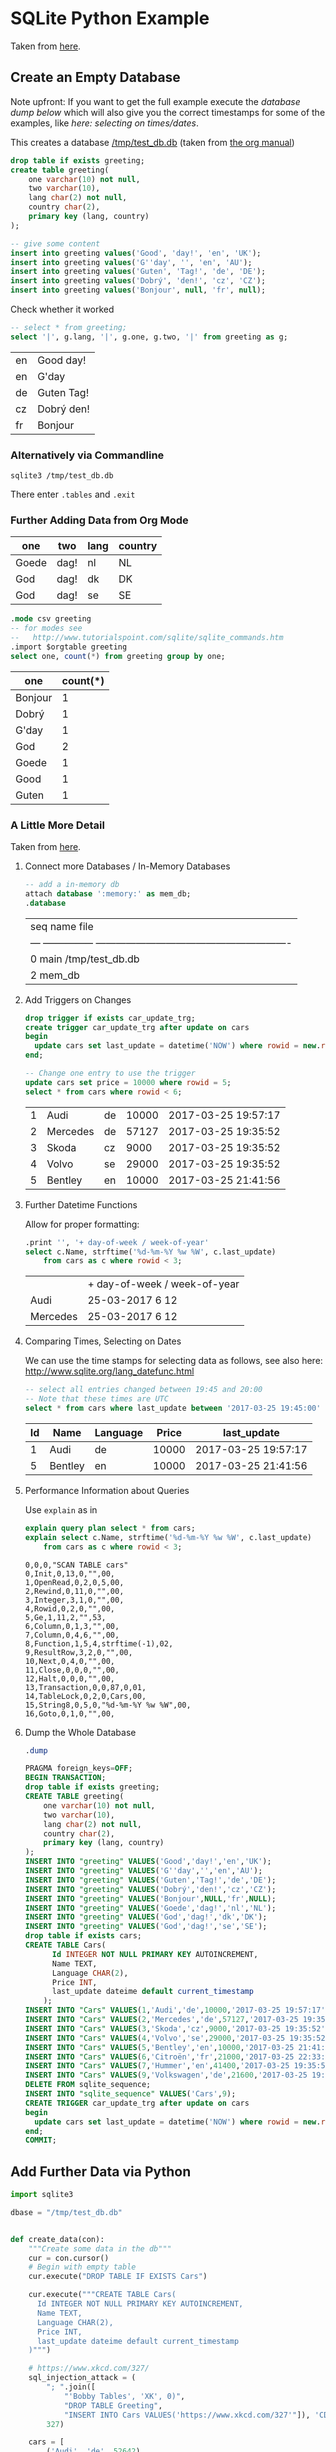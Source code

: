 # -*- ispell-dictionary: "english" -*-
#+AUTHOR: Martin Richter
#+EMAIL: martin.richter@unice.fr

#+LATEX_CLASS: article
#+LATEX_CLASS_OPTIONS: [a4paper]
#+LATEX_HEADER: \usepackage[a4paper, margin=1cm]{geometry}

#+STARTUP: fninline overview showall inlineimages

#+OPTIONS: <:nil d:nil timestamp:t
#+OPTIONS: ^:nil tags:nil
#+OPTIONS: toc:nil num:nil

* SQLite Python Example

  Taken from [[http://zetcode.com/db/sqlitepythontutorial/][here]].

** Create an Empty Database

   Note upfront: If you want to get the full example execute the
   [[*Dump the Whole Database][database dump below]] which will also give you the correct timestamps
   for some of the examples, like [[*Comparing Times, Selecting on Dates][here: selecting on times/dates]].

   This creates a database [[/tmp/test_db.db]]
   (taken from [[http://orgmode.org/worg/org-contrib/babel/languages/ob-doc-sqlite.html][the org manual]])

   #+name: sqlite-populate-test
   #+header: :results silent
   #+header: :dir /tmp/
   #+header: :db test_db.db
   #+begin_src sqlite
     drop table if exists greeting;
     create table greeting(
         one varchar(10) not null,
         two varchar(10),
         lang char(2) not null,
         country char(2),
         primary key (lang, country)
     );

     -- give some content
     insert into greeting values('Good', 'day!', 'en', 'UK');
     insert into greeting values('G''day', '', 'en', 'AU');
     insert into greeting values('Guten', 'Tag!', 'de', 'DE');
     insert into greeting values('Dobrý', 'den!', 'cz', 'CZ');
     insert into greeting values('Bonjour', null, 'fr', null);
   #+end_src

   Check whether it worked
   #+name: sqlite-hello
   #+header: :exports code
   #+header: :dir /tmp/
   #+header: :db test_db.db
   #+begin_src sqlite :list :separator \ :results raw
     -- select * from greeting;
     select '|', g.lang, '|', g.one, g.two, '|' from greeting as g;
   #+end_src

   #+RESULTS: sqlite-hello

   # Note: we separate the result by a newline in order to export what
   # is written here instead of executing the code block every time we
   # export the org file
   | en | Good day!  |
   | en | G'day      |
   | de | Guten Tag! |
   | cz | Dobrý den! |
   | fr | Bonjour    |

*** Alternatively via Commandline
    #+BEGIN_SRC shell-script
      sqlite3 /tmp/test_db.db
    #+END_SRC

    There enter ~.tables~ and ~.exit~

*** Further Adding Data from Org Mode

    #+NAME: further_greetings
    | one   | two  | lang | country |
    |-------+------+------+---------|
    | Goede | dag! | nl   | NL      |
    | God   | dag! | dk   | DK      |
    | God   | dag! | se   | SE      |

    #+begin_src sqlite :db /tmp/test_db.db :var orgtable=further_greetings :colnames yes
      .mode csv greeting
      -- for modes see
      --   http://www.tutorialspoint.com/sqlite/sqlite_commands.htm
      .import $orgtable greeting
      select one, count(*) from greeting group by one;
    #+end_src

    #+RESULTS:

    | one     | count(*) |
    |---------+----------|
    | Bonjour |        1 |
    | Dobrý   |        1 |
    | G'day   |        1 |
    | God     |        2 |
    | Goede   |        1 |
    | Good    |        1 |
    | Guten   |        1 |

*** A Little More Detail

    Taken from [[http://www.thegeekstuff.com/2012/09/sqlite-command-examples/][here]].

**** Connect more Databases / In-Memory Databases

     #+BEGIN_SRC sqlite :db /tmp/test_db.db
       -- add a in-memory db
       attach database ':memory:' as mem_db;
       .database
     #+END_SRC

     #+RESULTS:

     | seq  name             file                                                       |
     | ---  ---------------  ---------------------------------------------------------- |
     | 0    main             /tmp/test_db.db                                            |
     | 2    mem_db                                                                      |

**** Add Triggers on Changes

     #+BEGIN_SRC sqlite :db /tmp/test_db.db
       drop trigger if exists car_update_trg;
       create trigger car_update_trg after update on cars
       begin
         update cars set last_update = datetime('NOW') where rowid = new.rowid;
       end;

       -- Change one entry to use the trigger
       update cars set price = 10000 where rowid = 5;
       select * from cars where rowid < 6;
     #+END_SRC

     #+RESULTS:

     | 1 | Audi     | de | 10000 | 2017-03-25 19:57:17 |
     | 2 | Mercedes | de | 57127 | 2017-03-25 19:35:52 |
     | 3 | Skoda    | cz |  9000 | 2017-03-25 19:35:52 |
     | 4 | Volvo    | se | 29000 | 2017-03-25 19:35:52 |
     | 5 | Bentley  | en | 10000 | 2017-03-25 21:41:56 |

**** Further Datetime Functions

     Allow for proper formatting:

     #+BEGIN_SRC sqlite :db /tmp/test_db.db
       .print '', '+ day-of-week / week-of-year'
       select c.Name, strftime('%d-%m-%Y %w %W', c.last_update)
           from cars as c where rowid < 3;
     #+END_SRC

     #+RESULTS:

     |          | + day-of-week / week-of-year |
     | Audi     | 25-03-2017 6 12              |
     | Mercedes | 25-03-2017 6 12              |

**** Comparing Times, Selecting on Dates

     We can use the time stamps for selecting data as follows,
     see also here: [[http://www.sqlite.org/lang_datefunc.html]]

     #+BEGIN_SRC sqlite :db /tmp/test_db.db :colnames yes
       -- select all entries changed between 19:45 and 20:00
       -- Note that these times are UTC
       select * from cars where last_update between '2017-03-25 19:45:00' and '2017-03-25 22:00:00';
     #+END_SRC

     #+RESULTS:

     | Id | Name    | Language | Price | last_update         |
     |----+---------+----------+-------+---------------------|
     |  1 | Audi    | de       | 10000 | 2017-03-25 19:57:17 |
     |  5 | Bentley | en       | 10000 | 2017-03-25 21:41:56 |

**** Performance Information about Queries

     Use ~explain~ as in

     #+BEGIN_SRC sqlite :db /tmp/test_db.db :results verbatim
       explain query plan select * from cars;
       explain select c.Name, strftime('%d-%m-%Y %w %W', c.last_update)
           from cars as c where rowid < 3;
     #+END_SRC

     #+RESULTS:

     #+begin_example
     0,0,0,"SCAN TABLE cars"
     0,Init,0,13,0,"",00,
     1,OpenRead,0,2,0,5,00,
     2,Rewind,0,11,0,"",00,
     3,Integer,3,1,0,"",00,
     4,Rowid,0,2,0,"",00,
     5,Ge,1,11,2,"",53,
     6,Column,0,1,3,"",00,
     7,Column,0,4,6,"",00,
     8,Function,1,5,4,strftime(-1),02,
     9,ResultRow,3,2,0,"",00,
     10,Next,0,4,0,"",00,
     11,Close,0,0,0,"",00,
     12,Halt,0,0,0,"",00,
     13,Transaction,0,0,87,0,01,
     14,TableLock,0,2,0,Cars,00,
     15,String8,0,5,0,"%d-%m-%Y %w %W",00,
     16,Goto,0,1,0,"",00,
     #+end_example

**** Dump the Whole Database

     #+BEGIN_SRC sqlite :db /tmp/test_db.db :results code
       .dump
     #+END_SRC

     #+RESULTS:

     #+BEGIN_SRC sqlite :db /tmp/test_db.db
     PRAGMA foreign_keys=OFF;
     BEGIN TRANSACTION;
     drop table if exists greeting;
     CREATE TABLE greeting(
         one varchar(10) not null,
         two varchar(10),
         lang char(2) not null,
         country char(2),
         primary key (lang, country)
     );
     INSERT INTO "greeting" VALUES('Good','day!','en','UK');
     INSERT INTO "greeting" VALUES('G''day','','en','AU');
     INSERT INTO "greeting" VALUES('Guten','Tag!','de','DE');
     INSERT INTO "greeting" VALUES('Dobrý','den!','cz','CZ');
     INSERT INTO "greeting" VALUES('Bonjour',NULL,'fr',NULL);
     INSERT INTO "greeting" VALUES('Goede','dag!','nl','NL');
     INSERT INTO "greeting" VALUES('God','dag!','dk','DK');
     INSERT INTO "greeting" VALUES('God','dag!','se','SE');
     drop table if exists cars;
     CREATE TABLE Cars(
           Id INTEGER NOT NULL PRIMARY KEY AUTOINCREMENT,
           Name TEXT,
           Language CHAR(2),
           Price INT,
           last_update dateime default current_timestamp
         );
     INSERT INTO "Cars" VALUES(1,'Audi','de',10000,'2017-03-25 19:57:17');
     INSERT INTO "Cars" VALUES(2,'Mercedes','de',57127,'2017-03-25 19:35:52');
     INSERT INTO "Cars" VALUES(3,'Skoda','cz',9000,'2017-03-25 19:35:52');
     INSERT INTO "Cars" VALUES(4,'Volvo','se',29000,'2017-03-25 19:35:52');
     INSERT INTO "Cars" VALUES(5,'Bentley','en',10000,'2017-03-25 21:41:56');
     INSERT INTO "Cars" VALUES(6,'Citroën','fr',21000,'2017-03-25 22:33:09');
     INSERT INTO "Cars" VALUES(7,'Hummer','en',41400,'2017-03-25 19:35:52');
     INSERT INTO "Cars" VALUES(9,'Volkswagen','de',21600,'2017-03-25 19:35:52');
     DELETE FROM sqlite_sequence;
     INSERT INTO "sqlite_sequence" VALUES('Cars',9);
     CREATE TRIGGER car_update_trg after update on cars
     begin
       update cars set last_update = datetime('NOW') where rowid = new.rowid;
     end;
     COMMIT;
     #+END_SRC

     #+RESULTS:

** Add Further Data via Python

   #+BEGIN_SRC python :results output raw :exports code
     import sqlite3

     dbase = "/tmp/test_db.db"


     def create_data(con):
         """Create some data in the db"""
         cur = con.cursor()
         # Begin with empty table
         cur.execute("DROP TABLE IF EXISTS Cars")

         cur.execute("""CREATE TABLE Cars(
           Id INTEGER NOT NULL PRIMARY KEY AUTOINCREMENT,
           Name TEXT,
           Language CHAR(2),
           Price INT,
           last_update dateime default current_timestamp
         )""")

         # https://www.xkcd.com/327/
         sql_injection_attack = (
             "; ".join([
                 "'Bobby Tables', 'XK', 0)",
                 "DROP TABLE Greeting",
                 "INSERT INTO Cars VALUES('https://www.xkcd.com/327'"]), 'CD',
             327)

         cars = [
             ('Audi', 'de', 52642),
             ('Mercedes', 'de', 57127),
             ('Skoda', 'cz', 9000),
             ('Volvo', 'se', 29000),
             ('Bentley', 'en', 350000),
             # use some proper unicode characters
             (u'Citro\u00ebn', 'fr', 21000),
             ('Hummer', 'en', 41400),
             sql_injection_attack,
             ('Volkswagen', 'de', 21600)]

         cur.executemany('''
             INSERT INTO cars(Name, Language, Price) VALUES(?,?,?)''', cars)

     with sqlite3.connect(dbase) as connection:
         create_data(connection)


     with sqlite3.connect(dbase) as connection:
         cursor = connection.cursor()
         # Try SQL injection ... Gives:
         # sqlite3.Warning: You can only execute one statement at a time.
         # cursor.execute("INSERT INTO Cars(Name, Language, Price) VALUES({0}, {1}, {2})".format(
         #     *sql_injection_attack))

         # Therefore we might as well delete the entry
         name_to_delete = "DROP TABLE"
         # Approach I: Do search in application
         cursor.execute(
             "select Id, Name from cars")
         idx_to_delete = [row[0] for row in cursor
                          if name_to_delete in row[1]]
         # Approach II: Do search on database
         # (Faster but maybe not database independent)
         # See here for commands:
         #     [[http://www.sqlite.org/lang_corefunc.html]]
         cursor.execute(
             # Note: This is case insensitive
             "select Id FROM cars WHERE Name LIKE ?",
             ("%{0}%".format(name_to_delete), ))
         idx_to_delete = [row[0] for row in cursor]

         # Delete the entries
         for idx in idx_to_delete:
             cursor.execute(
                 "Delete from cars where id = ?", (int(idx), ))
   #+END_SRC

   #+RESULTS:

** Access via Python

   The full documentation is [[https://docs.python.org/2/library/sqlite3.html][here]] and [[https://docs.python.org/3/library/sqlite3.html][here for py3]].

   #+BEGIN_SRC python :results output raw :exports code
     import sqlite3

     dbase = "/tmp/test_db.db"

     with sqlite3.connect(
             # This is possible in python3 only
             # "file:{0}?mode=ro".format(dbase), uri=True) as connection:
             "{0}".format(dbase)) as connection:
         cursor = connection.cursor()

         cursor.execute("""
             select c.name, c.price, g.country from cars as c
             inner join greeting as g on c.language = g.lang
             where g.country not null")

     # Print the results

     print("|Car | Price | Country |\n|---|")
     print("\n".join((
         "|{0}|".format("|".join(map(str, item)))
         for item in cursor.fetchall())))
   #+END_SRC

   #+RESULTS:

   | Car        | Price | Country |
   |------------+-------+---------|
   | Audi       | 10000 | DE      |
   | Mercedes   | 57127 | DE      |
   | Skoda      |  9000 | CZ      |
   | Volvo      | 29000 | SE      |
   | Bentley    | 10000 | AU      |
   | Bentley    | 10000 | UK      |
   | Hummer     | 41400 | AU      |
   | Hummer     | 41400 | UK      |
   | Volkswagen | 21600 | DE      |

*** Check in SQL

    You can now ~sqlite3 /tmp/test_db.db~ and

    See also [[https://www.sqlite.org/cli.html][online]] for the possible sql commands.

    #+name: sqlite-check-sql-input
    #+begin_src sqlite :db /tmp/test_db.db :colnames yes
      .mode csv greeting
      SELECT * FROM Greeting;
    #+END_SRC

    #+RESULTS: sqlite-check-sql-input

    | one     | two  | lang | country |
    |---------+------+------+---------|
    | Good    | day! | en   | UK      |
    | G'day   |      | en   | AU      |
    | Guten   | Tag! | de   | DE      |
    | Dobrý   | den! | cz   | CZ      |
    | Bonjour |      | fr   |         |
    | Goede   | dag! | nl   | NL      |
    | God     | dag! | dk   | DK      |
    | God     | dag! | se   | SE      |

    #+name: sqlite-check-py-input
    #+begin_src sqlite :db /tmp/test_db.db :colnames yes
      .mode csv cars
      SELECT * FROM Cars;
      .print '', '', '', '', '(Has trigger attached)'
    #+END_SRC

    #+RESULTS: sqlite-check-py-input

    | Id | Name       | Language | Price | last_update            |
    |----+------------+----------+-------+------------------------|
    |  1 | Audi       | de       | 10000 | 2017-03-25 19:57:17    |
    |  2 | Mercedes   | de       | 57127 | 2017-03-25 19:35:52    |
    |  3 | Skoda      | cz       |  9000 | 2017-03-25 19:35:52    |
    |  4 | Volvo      | se       | 29000 | 2017-03-25 19:35:52    |
    |  5 | Bentley    | en       | 10000 | 2017-03-25 21:41:56    |
    |  6 | Citroën    | fr       | 21000 | 2017-03-25 22:33:09    |
    |  7 | Hummer     | en       | 41400 | 2017-03-25 19:35:52    |
    |  9 | Volkswagen | de       | 21600 | 2017-03-25 19:35:52    |
    |    |            |          |       | (Has trigger attached) |

    And to get some info about the tables
    #+begin_src sqlite :db /tmp/test_db.db :colnames yes :exports none
      pragma table_info(Cars);
    #+END_SRC

    #+RESULTS:

    | cid | name        | type    | notnull | dflt_value        | pk |
    |-----+-------------+---------+---------+-------------------+----|
    |   0 | Id          | INTEGER |       1 |                   |  1 |
    |   1 | Name        | TEXT    |       0 |                   |  0 |
    |   2 | Language    | CHAR(2) |       0 |                   |  0 |
    |   3 | Price       | INT     |       0 |                   |  0 |
    |   4 | last_update | dateime |       0 | current_timestamp |  0 |

    #+begin_src sqlite :db /tmp/test_db.db :colnames yes
      pragma table_info(greeting);
    #+END_SRC

    #+RESULTS:

    | cid | name    | type        | notnull | dflt_value | pk |
    |-----+---------+-------------+---------+------------+----|
    |   0 | one     | varchar(10) |       1 |            |  0 |
    |   1 | two     | varchar(10) |       0 |            |  0 |
    |   2 | lang    | char(2)     |       1 |            |  1 |
    |   3 | country | char(2)     |       0 |            |  2 |

    #+begin_src sqlite :db /tmp/test_db.db :results code
      -- show the main db schema
      .schema sqlite_master
    #+END_SRC

    #+RESULTS:

    #+BEGIN_SRC sqlite
    CREATE TABLE sqlite_master (
      type text,
      name text,
      tbl_name text,
      rootpage integer,
      sql text
    );
    #+END_SRC

* Literature and References

** SQLite

*** Core Functions

    [[http://www.sqlite.org/lang_corefunc.html]]

*** Modes for the output

    [[http://www.tutorialspoint.com/sqlite/sqlite_commands.htm]]

* Turtle Example
  :PROPERTIES:
  :var: db="./turtle_db.db"
  :var: csv="./measurement.csv"
  :db: ./turtle_db.db
  :END:

  Set up the database

  #+BEGIN_SRC shell
    test -f ${db} && rm ${db}
    sqlite3 ${db} < "./turtle_example.sql"
  #+END_SRC

  #+RESULTS:

  Show all tables:
  #+BEGIN_SRC sqlite :results output raw
    .tables
  #+END_SRC

  #+RESULTS:
  AnalyseVet   Lieu         Observateur  TDR          Veterinaire
  InfoJour     MesureTDR    Observation  Tortue       Zone

  #+BEGIN_SRC python
    with open(csv, "r") as fhn:
        pass
  #+END_SRC

  #+RESULTS:

